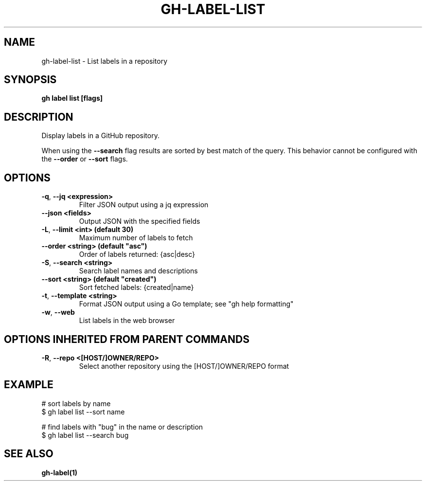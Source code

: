 .nh
.TH "GH-LABEL-LIST" "1" "Feb 2024" "GitHub CLI 2.44.1" "GitHub CLI manual"

.SH NAME
.PP
gh-label-list - List labels in a repository


.SH SYNOPSIS
.PP
\fBgh label list [flags]\fR


.SH DESCRIPTION
.PP
Display labels in a GitHub repository.

.PP
When using the \fB--search\fR flag results are sorted by best match of the query.
This behavior cannot be configured with the \fB--order\fR or \fB--sort\fR flags.


.SH OPTIONS
.TP
\fB-q\fR, \fB--jq\fR \fB<expression>\fR
Filter JSON output using a jq expression

.TP
\fB--json\fR \fB<fields>\fR
Output JSON with the specified fields

.TP
\fB-L\fR, \fB--limit\fR \fB<int> (default 30)\fR
Maximum number of labels to fetch

.TP
\fB--order\fR \fB<string> (default "asc")\fR
Order of labels returned: {asc|desc}

.TP
\fB-S\fR, \fB--search\fR \fB<string>\fR
Search label names and descriptions

.TP
\fB--sort\fR \fB<string> (default "created")\fR
Sort fetched labels: {created|name}

.TP
\fB-t\fR, \fB--template\fR \fB<string>\fR
Format JSON output using a Go template; see "gh help formatting"

.TP
\fB-w\fR, \fB--web\fR
List labels in the web browser


.SH OPTIONS INHERITED FROM PARENT COMMANDS
.TP
\fB-R\fR, \fB--repo\fR \fB<[HOST/]OWNER/REPO>\fR
Select another repository using the [HOST/]OWNER/REPO format


.SH EXAMPLE
.EX
# sort labels by name
$ gh label list --sort name

# find labels with "bug" in the name or description
$ gh label list --search bug


.EE


.SH SEE ALSO
.PP
\fBgh-label(1)\fR
